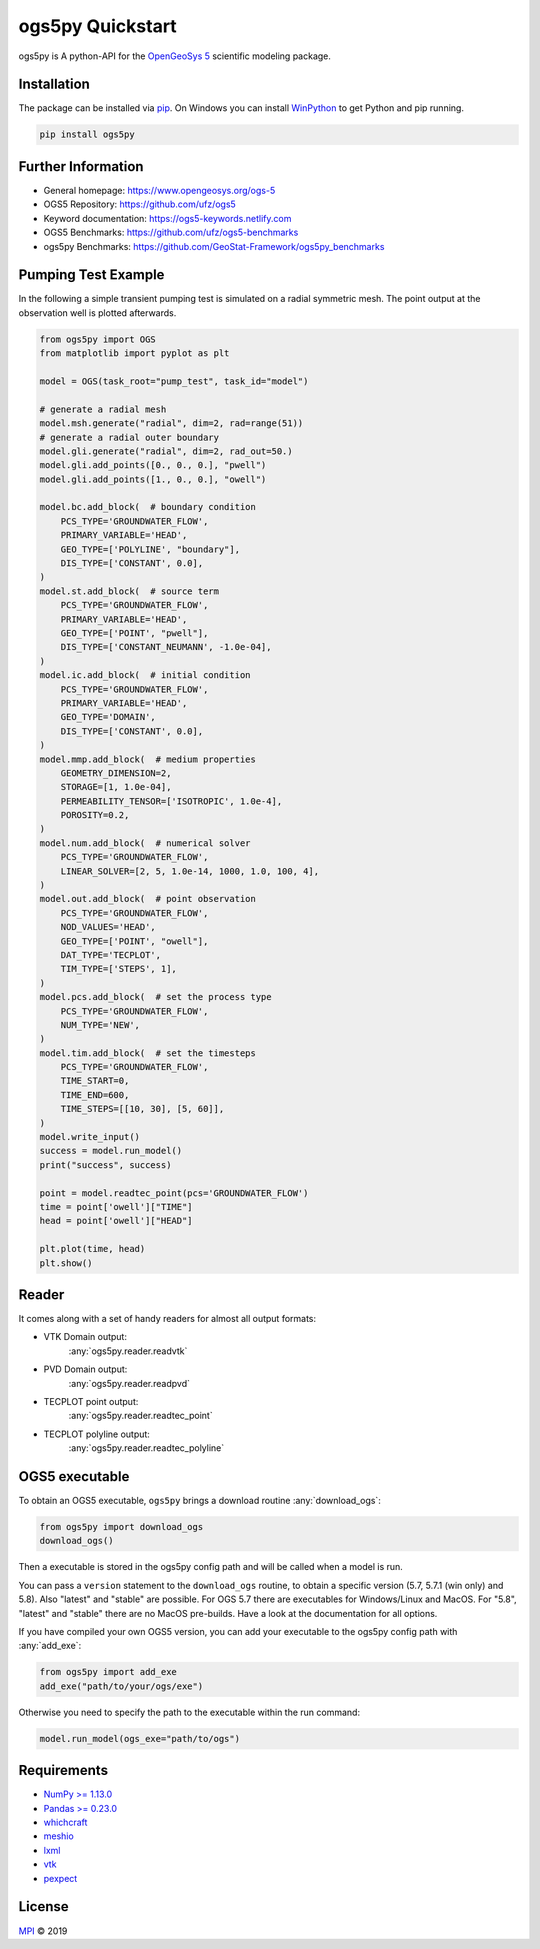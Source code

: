 =================
ogs5py Quickstart
=================

.. image:: pics/OGS.png
   :width: 150px
   :align: center

ogs5py is A python-API for the `OpenGeoSys 5 <https://www.opengeosys.org/ogs-5/>`_ scientific modeling package.


Installation
============

The package can be installed via `pip <https://pypi.org/project/gstools/>`_.
On Windows you can install `WinPython <https://winpython.github.io/>`_ to get
Python and pip running.

.. code-block:: none

    pip install ogs5py


Further Information
===================

- General homepage: https://www.opengeosys.org/ogs-5
- OGS5 Repository: https://github.com/ufz/ogs5
- Keyword documentation: https://ogs5-keywords.netlify.com
- OGS5 Benchmarks: https://github.com/ufz/ogs5-benchmarks
- ogs5py Benchmarks: https://github.com/GeoStat-Framework/ogs5py_benchmarks


Pumping Test Example
====================

In the following a simple transient pumping test is simulated on a radial symmetric mesh.
The point output at the observation well is plotted afterwards.

.. code-block:: python

    from ogs5py import OGS
    from matplotlib import pyplot as plt

    model = OGS(task_root="pump_test", task_id="model")

    # generate a radial mesh
    model.msh.generate("radial", dim=2, rad=range(51))
    # generate a radial outer boundary
    model.gli.generate("radial", dim=2, rad_out=50.)
    model.gli.add_points([0., 0., 0.], "pwell")
    model.gli.add_points([1., 0., 0.], "owell")

    model.bc.add_block(  # boundary condition
        PCS_TYPE='GROUNDWATER_FLOW',
        PRIMARY_VARIABLE='HEAD',
        GEO_TYPE=['POLYLINE', "boundary"],
        DIS_TYPE=['CONSTANT', 0.0],
    )
    model.st.add_block(  # source term
        PCS_TYPE='GROUNDWATER_FLOW',
        PRIMARY_VARIABLE='HEAD',
        GEO_TYPE=['POINT', "pwell"],
        DIS_TYPE=['CONSTANT_NEUMANN', -1.0e-04],
    )
    model.ic.add_block(  # initial condition
        PCS_TYPE='GROUNDWATER_FLOW',
        PRIMARY_VARIABLE='HEAD',
        GEO_TYPE='DOMAIN',
        DIS_TYPE=['CONSTANT', 0.0],
    )
    model.mmp.add_block(  # medium properties
        GEOMETRY_DIMENSION=2,
        STORAGE=[1, 1.0e-04],
        PERMEABILITY_TENSOR=['ISOTROPIC', 1.0e-4],
        POROSITY=0.2,
    )
    model.num.add_block(  # numerical solver
        PCS_TYPE='GROUNDWATER_FLOW',
        LINEAR_SOLVER=[2, 5, 1.0e-14, 1000, 1.0, 100, 4],
    )
    model.out.add_block(  # point observation
        PCS_TYPE='GROUNDWATER_FLOW',
        NOD_VALUES='HEAD',
        GEO_TYPE=['POINT', "owell"],
        DAT_TYPE='TECPLOT',
        TIM_TYPE=['STEPS', 1],
    )
    model.pcs.add_block(  # set the process type
        PCS_TYPE='GROUNDWATER_FLOW',
        NUM_TYPE='NEW',
    )
    model.tim.add_block(  # set the timesteps
        PCS_TYPE='GROUNDWATER_FLOW',
        TIME_START=0,
        TIME_END=600,
        TIME_STEPS=[[10, 30], [5, 60]],
    )
    model.write_input()
    success = model.run_model()
    print("success", success)

    point = model.readtec_point(pcs='GROUNDWATER_FLOW')
    time = point['owell']["TIME"]
    head = point['owell']["HEAD"]

    plt.plot(time, head)
    plt.show()

.. image:: pics/01_pump_test_drawdown.png
   :width: 400px
   :align: center


Reader
======

It comes along with a set of handy readers for almost all output formats:

- VTK Domain output:
    :any:`ogs5py.reader.readvtk`
- PVD Domain output:
    :any:`ogs5py.reader.readpvd`
- TECPLOT point output:
    :any:`ogs5py.reader.readtec_point`
- TECPLOT polyline output:
    :any:`ogs5py.reader.readtec_polyline`


OGS5 executable
===============

To obtain an OGS5 executable, ``ogs5py`` brings a download routine :any:`download_ogs`:

.. code-block:: python

    from ogs5py import download_ogs
    download_ogs()

Then a executable is stored in the ogs5py config path and will be called
when a model is run.

You can pass a ``version`` statement to the ``download_ogs`` routine, to
obtain a specific version (5.7, 5.7.1 (win only) and 5.8).
Also "latest" and "stable" are possible.
For OGS 5.7 there are executables for Windows/Linux and MacOS.
For "5.8", "latest" and "stable" there are no MacOS pre-builds.
Have a look at the documentation for all options.

If you have compiled your own OGS5 version, you can add your executable
to the ogs5py config path with :any:`add_exe`:

.. code-block:: python

    from ogs5py import add_exe
    add_exe("path/to/your/ogs/exe")

Otherwise you need to specify the path to the executable within the run command:

.. code-block:: python

    model.run_model(ogs_exe="path/to/ogs")


Requirements
============

- `NumPy >= 1.13.0 <https://www.numpy.org>`_
- `Pandas >= 0.23.0 <https://pandas.pydata.org/>`_
- `whichcraft <https://github.com/pydanny/whichcraft>`_
- `meshio <https://github.com/nschloe/meshio>`_
- `lxml <https://github.com/lxml/lxml>`_
- `vtk <https://vtk.org/>`_
- `pexpect <https://github.com/pexpect/pexpect>`_


License
=======

`MPI <https://github.com/GeoStat-Framework/ogs5py/blob/master/LICENSE>`_ © 2019
